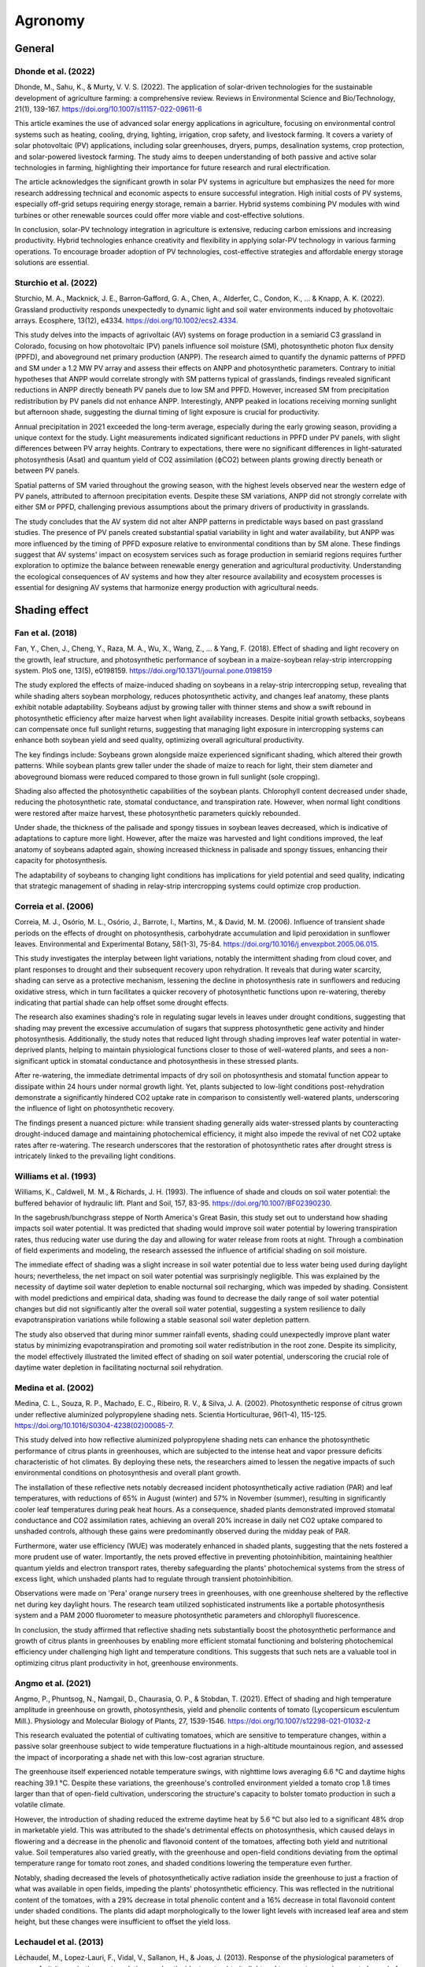 Agronomy
===========

General
-------------------

Dhonde et al. (2022)
++++++++++++++++++++

Dhonde, M., Sahu, K., & Murty, V. V. S. (2022). The application of solar-driven technologies for the sustainable development of agriculture farming: a comprehensive review. Reviews in Environmental Science and Bio/Technology, 21(1), 139-167. https://doi.org/10.1007/s11157-022-09611-6

This article examines the use of advanced solar energy applications in agriculture, focusing on environmental control systems such as heating, cooling, drying, lighting, irrigation, crop safety, and livestock farming. It covers a variety of solar photovoltaic (PV) applications, including solar greenhouses, dryers, pumps, desalination systems, crop protection, and solar-powered livestock farming. The study aims to deepen understanding of both passive and active solar technologies in farming, highlighting their importance for future research and rural electrification.

The article acknowledges the significant growth in solar PV systems in agriculture but emphasizes the need for more research addressing technical and economic aspects to ensure successful integration. High initial costs of PV systems, especially off-grid setups requiring energy storage, remain a barrier. Hybrid systems combining PV modules with wind turbines or other renewable sources could offer more viable and cost-effective solutions.

In conclusion, solar-PV technology integration in agriculture is extensive, reducing carbon emissions and increasing productivity. Hybrid technologies enhance creativity and flexibility in applying solar-PV technology in various farming operations. To encourage broader adoption of PV technologies, cost-effective strategies and affordable energy storage solutions are essential.

Sturchio et al. (2022)
++++++++++++++++++++
Sturchio, M. A., Macknick, J. E., Barron‐Gafford, G. A., Chen, A., Alderfer, C., Condon, K., ... & Knapp, A. K. (2022). Grassland productivity responds unexpectedly to dynamic light and soil water environments induced by photovoltaic arrays. Ecosphere, 13(12), e4334. https://doi.org/10.1002/ecs2.4334.

This study delves into the impacts of agrivoltaic (AV) systems on forage production in a semiarid C3 grassland in Colorado, focusing on how photovoltaic (PV) panels influence soil moisture (SM), photosynthetic photon flux density (PPFD), and aboveground net primary production (ANPP). The research aimed to quantify the dynamic patterns of PPFD and SM under a 1.2 MW PV array and assess their effects on ANPP and photosynthetic parameters. Contrary to initial hypotheses that ANPP would correlate strongly with SM patterns typical of grasslands, findings revealed significant reductions in ANPP directly beneath PV panels due to low SM and PPFD. However, increased SM from precipitation redistribution by PV panels did not enhance ANPP. Interestingly, ANPP peaked in locations receiving morning sunlight but afternoon shade, suggesting the diurnal timing of light exposure is crucial for productivity.

Annual precipitation in 2021 exceeded the long-term average, especially during the early growing season, providing a unique context for the study. Light measurements indicated significant reductions in PPFD under PV panels, with slight differences between PV array heights. Contrary to expectations, there were no significant differences in light-saturated photosynthesis (Asat) and quantum yield of CO2 assimilation (ϕCO2) between plants growing directly beneath or between PV panels.

Spatial patterns of SM varied throughout the growing season, with the highest levels observed near the western edge of PV panels, attributed to afternoon precipitation events. Despite these SM variations, ANPP did not strongly correlate with either SM or PPFD, challenging previous assumptions about the primary drivers of productivity in grasslands.

The study concludes that the AV system did not alter ANPP patterns in predictable ways based on past grassland studies. The presence of PV panels created substantial spatial variability in light and water availability, but ANPP was more influenced by the timing of PPFD exposure relative to environmental conditions than by SM alone. These findings suggest that AV systems' impact on ecosystem services such as forage production in semiarid regions requires further exploration to optimize the balance between renewable energy generation and agricultural productivity. Understanding the ecological consequences of AV systems and how they alter resource availability and ecosystem processes is essential for designing AV systems that harmonize energy production with agricultural needs.

Shading effect
-------------------

Fan et al. (2018)
++++++++++++++++++++
Fan, Y., Chen, J., Cheng, Y., Raza, M. A., Wu, X., Wang, Z., ... & Yang, F. (2018). Effect of shading and light recovery on the growth, leaf structure, and photosynthetic performance of soybean in a maize-soybean relay-strip intercropping system. PloS one, 13(5), e0198159. https://doi.org/10.1371/journal.pone.0198159

The study explored the effects of maize-induced shading on soybeans in a relay-strip intercropping setup, revealing that while shading alters soybean morphology, reduces photosynthetic activity, and changes leaf anatomy, these plants exhibit notable adaptability. Soybeans adjust by growing taller with thinner stems and show a swift rebound in photosynthetic efficiency after maize harvest when light availability increases. Despite initial growth setbacks, soybeans can compensate once full sunlight returns, suggesting that managing light exposure in intercropping systems can enhance both soybean yield and seed quality, optimizing overall agricultural productivity.

The key findings include:
Soybeans grown alongside maize experienced significant shading, which altered their growth patterns. While soybean plants grew taller under the shade of maize to reach for light, their stem diameter and aboveground biomass were reduced compared to those grown in full sunlight (sole cropping). 

Shading also affected the photosynthetic capabilities of the soybean plants. Chlorophyll content decreased under shade, reducing the photosynthetic rate, stomatal conductance, and transpiration rate. However, when normal light conditions were restored after maize harvest, these photosynthetic parameters quickly rebounded.

Under shade, the thickness of the palisade and spongy tissues in soybean leaves decreased, which is indicative of adaptations to capture more light. However, after the maize was harvested and light conditions improved, the leaf anatomy of soybeans adapted again, showing increased thickness in palisade and spongy tissues, enhancing their capacity for photosynthesis.

The adaptability of soybeans to changing light conditions has implications for yield potential and seed quality, indicating that strategic management of shading in relay-strip intercropping systems could optimize crop production.


Correia et al. (2006)
++++++++++++++++++++
Correia, M. J., Osório, M. L., Osório, J., Barrote, I., Martins, M., & David, M. M. (2006). Influence of transient shade periods on the effects of drought on photosynthesis, carbohydrate accumulation and lipid peroxidation in sunflower leaves. Environmental and Experimental Botany, 58(1-3), 75-84. https://doi.org/10.1016/j.envexpbot.2005.06.015.

This study investigates the interplay between light variations, notably the intermittent shading from cloud cover, and plant responses to drought and their subsequent recovery upon rehydration. It reveals that during water scarcity, shading can serve as a protective mechanism, lessening the decline in photosynthesis rate in sunflowers and reducing oxidative stress, which in turn facilitates a quicker recovery of photosynthetic functions upon re-watering, thereby indicating that partial shade can help offset some drought effects.

The research also examines shading's role in regulating sugar levels in leaves under drought conditions, suggesting that shading may prevent the excessive accumulation of sugars that suppress photosynthetic gene activity and hinder photosynthesis. Additionally, the study notes that reduced light through shading improves leaf water potential in water-deprived plants, helping to maintain physiological functions closer to those of well-watered plants, and sees a non-significant uptick in stomatal conductance and photosynthesis in these stressed plants.

After re-watering, the immediate detrimental impacts of dry soil on photosynthesis and stomatal function appear to dissipate within 24 hours under normal growth light. Yet, plants subjected to low-light conditions post-rehydration demonstrate a significantly hindered CO2 uptake rate in comparison to consistently well-watered plants, underscoring the influence of light on photosynthetic recovery.

The findings present a nuanced picture: while transient shading generally aids water-stressed plants by counteracting drought-induced damage and maintaining photochemical efficiency, it might also impede the revival of net CO2 uptake rates after re-watering. The research underscores that the restoration of photosynthetic rates after drought stress is intricately linked to the prevailing light conditions.


Williams et al. (1993)
++++++++++++++++++++
Williams, K., Caldwell, M. M., & Richards, J. H. (1993). The influence of shade and clouds on soil water potential: the buffered behavior of hydraulic lift. Plant and Soil, 157, 83-95. https://doi.org/10.1007/BF02390230.

In the sagebrush/bunchgrass steppe of North America's Great Basin, this study set out to understand how shading impacts soil water potential. It was predicted that shading would improve soil water potential by lowering transpiration rates, thus reducing water use during the day and allowing for water release from roots at night. Through a combination of field experiments and modeling, the research assessed the influence of artificial shading on soil moisture.

The immediate effect of shading was a slight increase in soil water potential due to less water being used during daylight hours; nevertheless, the net impact on soil water potential was surprisingly negligible. This was explained by the necessity of daytime soil water depletion to enable nocturnal soil recharging, which was impeded by shading. Consistent with model predictions and empirical data, shading was found to decrease the daily range of soil water potential changes but did not significantly alter the overall soil water potential, suggesting a system resilience to daily evapotranspiration variations while following a stable seasonal soil water depletion pattern.

The study also observed that during minor summer rainfall events, shading could unexpectedly improve plant water status by minimizing evapotranspiration and promoting soil water redistribution in the root zone. Despite its simplicity, the model effectively illustrated the limited effect of shading on soil water potential, underscoring the crucial role of daytime water depletion in facilitating nocturnal soil rehydration.

Medina et al. (2002)
++++++++++++++++++++
Medina, C. L., Souza, R. P., Machado, E. C., Ribeiro, R. V., & Silva, J. A. (2002). Photosynthetic response of citrus grown under reflective aluminized polypropylene shading nets. Scientia Horticulturae, 96(1-4), 115-125. https://doi.org/10.1016/S0304-4238(02)00085-7.

This study delved into how reflective aluminized polypropylene shading nets can enhance the photosynthetic performance of citrus plants in greenhouses, which are subjected to the intense heat and vapor pressure deficits characteristic of hot climates. By deploying these nets, the researchers aimed to lessen the negative impacts of such environmental conditions on photosynthesis and overall plant growth.

The installation of these reflective nets notably decreased incident photosynthetically active radiation (PAR) and leaf temperatures, with reductions of 65% in August (winter) and 57% in November (summer), resulting in significantly cooler leaf temperatures during peak heat hours. As a consequence, shaded plants demonstrated improved stomatal conductance and CO2 assimilation rates, achieving an overall 20% increase in daily net CO2 uptake compared to unshaded controls, although these gains were predominantly observed during the midday peak of PAR.

Furthermore, water use efficiency (WUE) was moderately enhanced in shaded plants, suggesting that the nets fostered a more prudent use of water. Importantly, the nets proved effective in preventing photoinhibition, maintaining healthier quantum yields and electron transport rates, thereby safeguarding the plants' photochemical systems from the stress of excess light, which unshaded plants had to regulate through transient photoinhibition.

Observations were made on 'Pera' orange nursery trees in greenhouses, with one greenhouse sheltered by the reflective net during key daylight hours. The research team utilized sophisticated instruments like a portable photosynthesis system and a PAM 2000 fluorometer to measure photosynthetic parameters and chlorophyll fluorescence.

In conclusion, the study affirmed that reflective shading nets substantially boost the photosynthetic performance and growth of citrus plants in greenhouses by enabling more efficient stomatal functioning and bolstering photochemical efficiency under challenging high light and temperature conditions. This suggests that such nets are a valuable tool in optimizing citrus plant productivity in hot, greenhouse environments.

Angmo et al. (2021)
++++++++++++++++++++
Angmo, P., Phuntsog, N., Namgail, D., Chaurasia, O. P., & Stobdan, T. (2021). Effect of shading and high temperature amplitude in greenhouse on growth, photosynthesis, yield and phenolic contents of tomato (Lycopersicum esculentum Mill.). Physiology and Molecular Biology of Plants, 27, 1539-1546.
https://doi.org/10.1007/s12298-021-01032-z

This research evaluated the potential of cultivating tomatoes, which are sensitive to temperature changes, within a passive solar greenhouse subject to wide temperature fluctuations in a high-altitude mountainous region, and assessed the impact of incorporating a shade net with this low-cost agrarian structure.

The greenhouse itself experienced notable temperature swings, with nighttime lows averaging 6.6 °C and daytime highs reaching 39.1 °C. Despite these variations, the greenhouse's controlled environment yielded a tomato crop 1.8 times larger than that of open-field cultivation, underscoring the structure's capacity to bolster tomato production in such a volatile climate.

However, the introduction of shading reduced the extreme daytime heat by 5.6 °C but also led to a significant 48% drop in marketable yield. This was attributed to the shade's detrimental effects on photosynthesis, which caused delays in flowering and a decrease in the phenolic and flavonoid content of the tomatoes, affecting both yield and nutritional value. Soil temperatures also varied greatly, with the greenhouse and open-field conditions deviating from the optimal temperature range for tomato root zones, and shaded conditions lowering the temperature even further.

Notably, shading decreased the levels of photosynthetically active radiation inside the greenhouse to just a fraction of what was available in open fields, impeding the plants' photosynthetic efficiency. This was reflected in the nutritional content of the tomatoes, with a 29% decrease in total phenolic content and a 16% decrease in total flavonoid content under shaded conditions. The plants did adapt morphologically to the lower light levels with increased leaf area and stem height, but these changes were insufficient to offset the yield loss.

Lechaudel et al. (2013)
++++++++++++++++++++
Léchaudel, M., Lopez-Lauri, F., Vidal, V., Sallanon, H., & Joas, J. (2013). Response of the physiological parameters of mango fruit (transpiration, water relations and antioxidant system) to its light and temperature environment. Journal of plant physiology, 170(6), 567-576. https://doi.org/10.1016/j.jplph.2012.11.009.

This study delved into the adaptive strategies of mango fruits to diverse environmental conditions, particularly examining the effects of varying temperatures and light exposures on the fruit's water relations, skin attributes, and antioxidant defenses.

Mango fruits nestled within the canopy or exposed to direct sunlight demonstrated distinct temperature gradients, which in turn affected their transpiration rates and water conductance. The fruits exposed to the sun had adapted to reduce water conductance more so than shaded fruits, a response aimed at curbing water loss under the duress of elevated temperatures and strong sunlight.

Differences in cuticle thickness and osmotic potential were noted between fruits based on their location and exposure, with these physical changes aligning with the need to mitigate water stress and maintain osmotic equilibrium across varying environmental scenarios. In response to the heightened light exposure and consequent water stress, sun-exposed mango fruits ramped up their antioxidant systems and enzyme activities, such as superoxide dismutase (SOD), ascorbate peroxidase (APX), and monodehydroascorbate reductase (MDHAR), across all stages of maturity. This was in contrast to lower enzyme activities and antioxidant levels in shaded fruit peels, with intermediate levels detected on the shaded sides of sun-exposed fruits.

Additionally, the study found increased lipid peroxidation in fruits exposed to the sun, as indicated by a rise in malondialdehyde (MDA) content, signifying oxidative stress likely spurred by intense irradiation and high temperatures. To cope with this, mango fruits have developed photoprotective strategies that facilitate the photoreduction of oxygen and the neutralization of reactive oxygen species through a coordinated network of antioxidant molecules and enzymes, a critical line of defense for sun-exposed fruits that possess limited photosynthetic abilities.

Furthermore, the research showed that both enzymatic and non-enzymatic antioxidants, particularly those involved in the ascorbate-glutathione cycle and ascorbate content, were markedly elevated in the peels of sun-exposed fruits, highlighting a robust defense against the environmental stressors.

Pan et al. (2016)
++++++++++++++++++++
Pan, S., Liu, H., Mo, Z., Patterson, B., Duan, M., Tian, H., ... & Tang, X. (2016). Effects of nitrogen and shading on root morphologies, nutrient accumulation, and photosynthetic parameters in different rice genotypes. Scientific Reports, 6(1), 32148. https://doi.org/10.1038/srep32148.

This study examines the influence of shading and nitrogen treatments on rice growth by assessing their effects on photosynthesis, root structure, nutrient uptake, and yield outcomes. Conducted across two field experiments involving three rice cultivars, the research incorporated a range of nitrogen levels and shading intensities.

Key observations include the finding that severe shading during the crucial grain-filling stage led to a marked decrease in nutrient absorption, changes in root morphology, and a reduction in rice yields, indicating that inadequate light hampers the plant's capacity for nutrient acquisition and reproduction. High nitrogen application consistently resulted in greater yields, with the highest yields recorded at 6.70 tons per hectare in the late season of 2011, under high nitrogen conditions.

Specifically, high nitrogen availability promoted more extensive root development, as evidenced by longer total root length, larger root surface area, and greater root volume. For instance, rice plants under high nitrogen treatment exhibited a total root length of 13.09 per panicle hill with 142.10 spikelets per panicle. Conversely, heavy shading significantly detracted from root growth, with root parameters notably declining under double shading.

Photosynthetic and transpiration rates were also affected by the treatments, with the highest rates observed in the morning and the lowest at midday, especially under intense shading. The study underscored a complex interplay between nitrogen levels and light availability, with a notable interaction influencing photosynthetic rates, transpiration, and root morphology.

Furthermore, the research showed a strong positive correlation between total nitrogen and potassium accumulation with root morphological traits, reinforcing the idea that a robust root system is vital for efficient nutrient uptake in rice.

Lopez et al. (2018)
++++++++++++++++++++
Lopez, G., Boini, A., Manfrini, L., Torres-Ruiz, J. M., Pierpaoli, E., Zibordi, M., ... & Corelli-Grappadelli, L. (2018). Effect of shading and water stress on light interception, physiology and yield of apple trees. Agricultural Water Management, 210, 140-148. https://doi.org/10.1016/j.agwat.2018.08.015.

In a study conducted in Bologna, Italy, researchers explored the impact of net shading on apple orchards under different water stress conditions, examining how various levels of shading (20% black net, 50% red and white nets) and no netting, combined with three irrigation regimes (260 mm as control, 115 mm for moderate water stress (WS), and 50 mm for severe WS), affect apple yield, tree water status, and physiological responses. The study revealed several key insights:

Trees under net shading maintained better water status compared to those without nets, with midday stem water potential (Ψstem) around -1.0 MPa for controlled conditions, indicating a protective effect against water stress. In severe water stress situations, Ψstem values dipped to around -1.5 MPa across all netting conditions, although trees without netting experienced this decline more rapidly.

Interestingly, leaf photosynthesis rates remained stable under different shading levels but declined as water stress intensified, as indicated by more negative Ψstem values. The study found that yield was not significantly affected by shading under severe water stress conditions, with output remaining low (5–7 kg per tree). However, in moderate and control water conditions, shaded trees produced higher yields (9–13 kg per tree) than those without shade, with minimal difference observed between the degrees of shading applied.

The benefits of shading included improved tree water status, delayed fruit maturity which allows for extended growth periods, and a reduction in photo-inhibition. These findings suggest that net shading could serve as an effective tool for fruit growers to lessen the impacts of water stress, particularly in moderate and controlled water conditions. Furthermore, the research did not find significant differences in tree physiological traits or marketable yield based on the level of shading or net color, suggesting that apple trees can tolerate up to 50% light reduction.

Dong et al. (2015)
++++++++++++++++++++
Dong, T., Li, J., Zhang, Y., Korpelainen, H., Niinemets, Ü., & Li, C. (2015). Partial shading of lateral branches affects growth, and foliage nitrogen-and water-use efficiencies in the conifer Cunninghamia lanceolata growing in a warm monsoon climate. Tree Physiology, 35(6), 632-643. https://doi.org/10.1093/treephys/tpv036.

This research delved into the effects of varying shading intensities on the development, structural attributes, and physiological processes of Cunninghamia lanceolata saplings, with a particular focus on how individual branches adapt to changes in light conditions. Utilizing four levels of shading (0%, 50%, 75%, and 90% reduction of full daylight), the study spanned over two growth seasons to investigate changes in several parameters, including basal stem diameter growth, leaf dry mass per unit area, stomatal conductance, transpiration rate, and the ratios of water-soluble to structural leaf nitrogen, alongside assessments of photosynthetic nitrogen-use efficiency and water-use efficiency, both instantaneous and over the long term as inferred from carbon isotope composition, across both shaded and sun-exposed branches.

The results highlighted a clear detrimental effect of shading on the growth and physiological functions of the shaded branches, with these negative impacts becoming more severe as the level of shading increased. Interestingly, branches that remained exposed to sunlight displayed a degree of compensatory behavior across most examined traits, hinting at a complex, integrated response to varying light conditions within the tree's canopy, rather than an isolated reaction to local illumination levels. This phenomenon suggests that the adaptive responses of C. lanceolata to shading are not solely determined by the immediate light environment but are also shaped by the comparative light availability across different parts of the crown.

The study posits that the observed non-autonomous responses of branches to changes in light conditions may play a crucial role in optimizing the allocation of resources throughout the entire tree. Such insights into the adaptive strategies of trees in response to light variability are invaluable for forest management practices and enhance our understanding of tree growth dynamics and ecological interactions within forest canopies. This research contributes significantly to our knowledge of how trees adjust to the heterogeneity of light environments, a key factor in forest ecology and canopy management.

Huang et al. (2016)
++++++++++++++++++++
Huang, C. J., Wei, G., Jie, Y. C., Xu, J. J., Anjum, S. A., & Tanveer, M. (2016). Effect of shade on plant traits, gas exchange and chlorophyll content in four ramie cultivars. Photosynthetica, 54(3), 390-395. https://doi.org/10.1007/s11099-016-0186-x.

This study aimed to explore how hybrids and commercial cultivars of Boehmeria nivea L. (ramie) adapt to low-light environments, focusing on two hybrids (Chuanzhu 11 and Chuanzhu 8) and two commercial cultivars (Chuanzhu 12 and Chuanzhu 6). Subjected to shade treatment over periods of 6, 12, and 18 days, notable differences emerged in the plants' responses, particularly in terms of plant traits and fiber yield, which generally declined under shade, while leaf area and plant height increased. Additionally, the study observed a significant drop in net photosynthesis and stomatal conductance, suggesting a constrained ability to absorb CO2, though transpiration rates and intercellular CO2 levels remained stable. Interestingly, chlorophyll and carotenoid concentrations, as well as the chlorophyll/carotenoid ratio and chlorophyll content per leaf dry mass, increased under shade, while the chlorophyll a/b ratio decreased. Among the cultivars, Chuanzhu 6 and Chuanzhu 11 demonstrated greater shade tolerance than Chuanzhu 12 and Chuanzhu 8, indicating their potential utility in management practices and breeding programs for low-light environments.

The findings have several implications for understanding and managing evapotranspiration in ramie plants under shaded conditions. The reduction in net photosynthesis and stomatal conductance under shade highlights a limitation in CO2 absorption, potentially impacting growth and yield. The unchanged transpiration rates, despite these reductions, suggest a possible mechanism in ramie to maintain water loss regulation through leaves, which is vital for plant cooling and nutrient transport. The stability of transpiration rates and intercellular CO2 levels under shade suggests a form of adaptation that decouples water loss from photosynthetic carbon dioxide uptake, indicating an adjustment in water use efficiency to conserve water without drastically affecting transpiration. The adaptive increase in leaf area and chlorophyll concentrations in response to shade is aimed at enhancing light capture for photosynthesis. This adaptation, which could increase the potential surface area for transpiration, underscores the plants' strategy to optimize light absorption and possibly manage water loss efficiently. The differential shade tolerance observed among the cultivars points to the importance of selecting varieties that can efficiently manage water use and maintain productivity in varied light conditions. Shade-tolerant cultivars like Chuanzhu 6 and Chuanzhu 11 could offer advantages in evapotranspiration management, particularly in regions with fluctuating light conditions or in intercropping systems where shading might influence ramie growth.

Welander and Ottoson (2000)
++++++++++++++++++++++++++++
Welander, N. T., & Ottosson, B. (2000). The influence of low light, drought and fertilization on transpiration and growth in young seedlings of Quercus robur L. Forest ecology and Management, 127(1-3), 139-151. https://doi.org/10.1016/S0378-1127(99)00126-7.

The research on Quercus robur seedlings presents a nuanced view of how photosynthetic photon flux densities (PPFD), along with water and nutrient availability and the age of the seedlings, influence their transpiration rates and overall growth. Initially, an increase in light intensity was found to boost transpiration rates, suggesting that young oaks consume more water under brighter conditions. However, this trend changes as seedlings age or acclimate to high light levels, showing a reduction in transpiration rates under similar conditions, indicating an adaptation to conserve water.

Furthermore, the study reveals that higher nutrient concentrations seem to enhance water use efficiency, as evidenced by reduced transpiration rates, possibly due to better overall plant health and more effective nutrient and water uptake systems. The availability of soil water also plays a critical role, with transpiration rates dropping in drier soil conditions, underscoring the importance of soil moisture in young oak water regulation.

Interestingly, the study highlights that the water use patterns of oak seedlings are dynamic, shaped by both their developmental stage and previous environmental conditions, such as light exposure. This dynamic suggests that oak seedlings adjust their water use strategies over time, responding to their growth needs and environmental stresses.

Water-use efficiency (WUE) in the seedlings was influenced by light levels, nutrient availability, and soil moisture, with strategic nutrient management and moderate water stress potentially improving WUE. These insights offer valuable guidance for forest regeneration efforts and nursery management, suggesting that controlling light, nutrients, and water can significantly affect young oak seedling growth and efficiency in water use.

Raz-Yaseef et al. (2010)
++++++++++++++++++++++++++++
Raz-Yaseef, N., Rotenberg, E., & Yakir, D. (2010). Effects of spatial variations in soil evaporation caused by tree shading on water flux partitioning in a semi-arid pine forest. Agricultural and Forest Meteorology, 150(3), 454-462. https://doi.org/10.1016/j.agrformet.2010.01.010.

In a comprehensive study conducted in the semi-arid pine forests of Southern Israel over three years, researchers delved into the dynamics of soil evaporation (E), its spatial variability, and the influencing factors, particularly focusing on the contrast between shaded and sun-exposed areas. The study illuminated the significant role of shading in modulating soil evaporation rates, which were notably lower in shaded areas, underscoring the canopy cover's effectiveness in mitigating soil moisture loss.

A pivotal aspect of the research was the strong correlation found between evaporation rates, radiation levels, and soil water content, with radiation being substantially higher in exposed areas and soil moisture patterns varying with the season—higher in exposed sites during the wet season and in shaded areas during the dry season. This relationship underscores the intricate interplay between environmental conditions and the forest's hydrological processes.

Additionally, the study provided insights into how the canopy's geometry influences the fraction of the forest floor that is shaded, considering factors such as tree height, crown width, and stand density, alongside the variability in solar altitude throughout the day. Through simulations that mapped out the relationship between evaporation rates and shaded area fraction, the researchers projected that the ratio of evaporation to precipitation (E/P) in the Yatir forest could significantly reduce as the canopy develops from sparse to full closure.

However, the research also highlighted a critical constraint on forest growth in semi-arid environments, pointing out that while a denser canopy can effectively reduce soil evaporation, it also leads to increased precipitation interception and transpiration. This dynamic suggests a threshold for sustainable forest expansion, with precipitation levels unable to support growth beyond a certain canopy cover limit, estimated at 65% for the Yatir forest.

Whitehead et al. (1996)
++++++++++++++++++++++++++++
Whitehead, D., Livingston, N. J., Kelliher, P. M., Hogan, K. P., Pepin, S., McSeveny, T. M., & Byers, J. N. (1996). Response of transpiration and photosynthesis to a transient change in illuminated foliage area for a Pinus radiata D. Don tree. Plant, Cell & Environment, 19(8), 949-957. https://doi.org/10.1111/j.1365-3040.1996.tb00459.x.

This research delves into how varying light exposure to different sections of a large tree's foliage within a forest plantation impacts its water and carbon exchange processes with the environment. Conducted during late summer under fluctuating weather conditions, including dry spells, partial cloudiness, and sporadic rainfall, the experiment sought to unravel the tree's physiological responses to alterations in sunlight accessibility by selectively covering the upper or lower branches and observing changes in transpiration, gas exchange rates, and internal water pressure.

The experiment revealed nuanced responses of the tree to these manipulations. When light was obstructed from reaching the top 22% of the foliage, the tree exhibited a minor reduction in water usage, particularly under conditions of lower air dryness. Conversely, shielding the lower 78% of the foliage resulted in a more substantial decrease in water use and a more stable water usage pattern throughout the day. This differential response suggests a significant impact of foliage position on the tree's overall water and carbon dynamics.

Notably, the tree demonstrated an ability to compensate for the reduced light exposure by enhancing water use efficiency and photosynthesis in the parts of the foliage still exposed to light. This adaptive mechanism was characterized by quick and reversible changes in water use and photosynthesis upon alternation of the light-blocking treatment, indicating the tree's dynamic regulation abilities.

The study posits that these rapid adjustments are likely mediated through a combination of hydraulic and chemical signals within the tree, allowing it to swiftly adapt to environmental variations by modulating stomatal behavior. This behavior affects both water loss through transpiration and carbon dioxide uptake for photosynthesis.

Gent (2007)
++++++++++++++++++++++++++++
Gent, M. P. (2007). Effect of degree and duration of shade on quality of greenhouse tomato. HortScience, 42(3), 514-520. https://doi.org/10.21273/HORTSCI.42.3.514.

Exposure to sunlight has been identified as a key factor influencing fruit quality, particularly through its role in causing skin cracking and various fruit defects. Research indicates that fruits directly exposed to sunlight exhibit a higher rate of skin cracking, with nearly half of the exposed fruits showing cracks, as opposed to only a fifth of those in shaded conditions. This suggests that sunlight increases water potential at the fruit's surface, making them more susceptible to cracking.

In areas with limited light, plants naturally expand their leaf area, which could offer more shade and potentially protect the fruit from direct sunlight. Although this adaptive strategy seems plausible, it wasn't explicitly analyzed in the study in question. Moreover, defects like uneven ripening and blossom end rot (BER) in tomatoes have been linked to the intensity of sunlight, with higher instances of such issues observed in fruits grown without adequate shading. For instance, the 'Cabernet' variety was notably less prone to uneven ripening when provided with more shade, particularly noted during the year 2004.

The occurrence of BER, in particular, has been associated with the cumulative intensity of sunlight exposure. Techniques like movable shades in greenhouses or the use of neutral or white shading materials have proven effective in reducing the incidence of BER, underscoring the critical role of controlled sunlight exposure for maintaining fruit quality.

Interestingly, the response to shading appears to be cultivar-specific, with the 'Jetstar' variety showing a higher incidence of BER and a tendency towards developing fruits with open locules or irregular shapes under shaded conditions in 2005. This implies that shading does not universally mitigate all fruit defects, and the observed differences in fruit quality were independent of temperature variations, as shading did not alter night temperatures.

Marin et al. (2012)
++++++++++++++++++++++++++++
López-Marín, J., Gálvez, A., González, A., Egea-Gilabert, C., & Fernandez, J. A. (2012, October). Effect of shade on yield, quality and photosynthesis-related parameters of sweet pepper plants. In VII International Symposium on Light in Horticultural Systems 956 (pp. 545-552). https://doi.org/10.17660/ActaHortic.2012.956.65.

This investigation aimed to understand the effects of varying degrees of shading on sweet pepper plants, particularly focusing on a ‘Herminio’ cultivar in a semiarid region of SE Spain. By employing reflective aluminized shade cloths that reduced direct sunlight by 40% (T40) and 60% (T60), researchers sought to examine how different levels of shading influence various physiological and production aspects of the plants compared to an unshaded control group (T0). The shading commenced with the onset of warmer weather in May and persisted until the crop cycle's end in August. The study meticulously measured leaf CO2 assimilation rate, chlorophyll content, gas exchange rates, and water use efficiency, among other parameters.

The study revealed that shading significantly impacted the net CO2 assimilation rate, stomatal conductance, and transpiration, with a notable decrease in these parameters under higher shading levels. Interestingly, plants under 60% shading exhibited an increase in chlorophyll content. Yield analysis showed that plants under 40% shading produced significantly more (1.26 kg/m2) than those in unshaded conditions, whereas yields under 60% shading and the control were similar.

The research also pointed out that shading helped in reducing air temperature differences inside the greenhouse, with the shaded environments being cooler than the unshaded control by up to 5.2°C for T60 and 4.1°C for T40. Additionally, shading modified the daily maximum Photosynthetically Active Radiation (PAR) received by the plants, with shaded units recording lower PAR levels than the non-shaded unit.

Gas exchange parameters generally increased with incoming radiation, with non-shaded plants exhibiting higher values except for internal CO2 concentration, suggesting a regulatory effect of shading on stomatal closure and respiratory rates. Chlorophyll a fluorescence measurements indicated a reduction in Fv/Fm under non-shaded conditions, suggesting that lower radiation levels associated with shading led to an increase in chlorophyll content, corroborating findings from forestry studies.

Yield data under T40 shading demonstrated an increase, aligning with previous research that suggested reduced radiation during summer could enhance production due to the mitigating effects of high temperatures on fruit set. Conversely, the similar yields observed between T60 and control treatments suggest that extreme shading may not yield additional benefits.

Horton (1989)
++++++++++++++++++++++++++++
Horton, R. (1989). Canopy shading effects on soil heat and water flow. Soil Science Society of America Journal, 53(3), 669-679. https://doi.org/10.2136/sssaj1989.03615995005300030004x. https://doi.org/10.2136/sssaj1989.03615995005300030004x.

The research presents a numerical model for predicting the two-dimensional heat and water flow in soil influenced by row crop shading. It relies on standard weather data, canopy shape factors, and soil properties to forecast surface energy distribution, soil temperature, and moisture without considering root water uptake. The model's predictions for soil temperature and moisture closely match analytical solutions and experimental data, proving its accuracy. A notable simulation over ten days demonstrated the model's capacity to detail the diurnal variations in energy partitioning, soil moisture, and temperature, particularly highlighting significant changes when soil moisture between plant rows dropped to residual levels. This led to substantial spatial variations in soil energy fluxes, temperature, and moisture content, emphasizing the model's potential in soil and crop science applications.

From the research, diurnal variations in surface energy partitioning, soil water content, and soil temperature showed significant changes after the soil moisture between plant rows dropped to residual levels. Large spatial variations in soil energy fluxes, temperature, and moisture were predicted when soil moisture between plant rows became drier than the soil under the canopy. The model accurately predicted soil temperature and moisture levels, closely matching analytical solutions and experimental data.

Important findings are that surface water content decreased more rapidly between plant rows, with values dropping to approximately 0.01 under the canopy and 0.025 between rows by day 7. The diurnal surface temperature amplitudes on day 7 were about 4.0°C under the canopy and 6.5°C between plant rows, nearly doubling to about 12.5°C between rows after day 7 due to drying. The model illustrates the utility in predicting difficult-to-measure fluxes and states in soil, offering valuable insights for soil and crop sciences.

Planting density
-------------------
Kigalu (2007)
++++++++++++++++++++++++++++
Kigalu, J. M. (2007). Effects of planting density on the productivity and water use of tea (Camellia sinensis L.) clones: I. Measurement of water use in young tea using sap flow meters with a stem heat balance method. Agricultural water management, 90(3), 224-232. https://doi.org/10.1016/j.agwat.2007.03.005.

The study focused on using sap flow meters based on the stem heat balance (SHB) method to measure the water use of young potted tea plants of clones AHP S15/10 and BBK35 in Tanzania. The research aimed to determine water use in field conditions, particularly under well-watered scenarios. The sap flow meters, constructed on site, provided a means to assess the mass flow rates or water usage in these tea plants. This approach marked a pioneering effort to apply sap flow meters for evaluating young tea's water consumption in the field. The findings indicated that the transpiration rates and water use were significantly influenced by the clone type and planting density. Notably, clone AHP S15/10 exhibited higher water use than clone BBK35, with the study also highlighting the impact of plant population density on crop productivity and water consumption.

The results revealed that water use per unit leaf area was consistently higher for clone AHP S15/10 compared to clone BBK35, with the water use being density-dependent. The study showed that lower planting densities (D1) resulted in higher water use than the highest density (D6) for both clones under similar environmental conditions. This research provides crucial insights into the water use dynamics of young tea plants, demonstrating the significance of clone selection and planting density on water consumption. Furthermore, it underscores the need for further investigation into the mechanisms driving sap flow rates and the potential of the SHB technique for accurately measuring young tea's water use under different environmental conditions and drought stress levels. The study sets the groundwork for optimizing water use in tea cultivation, contributing to the sustainable management of water resources in agriculture.

Agrivoltaic evalution
-------------------
Joy et al. (2023)
++++++++++++++++++++++++++++
Joy, S. S., Khan, I., & Swaraz, A. M. (2023). A non-traditional Agrophotovoltaic installation and its impact on cereal crops: A case of the BRRI-33 rice variety in Bangladesh. Heliyon, 9(7). https://doi.org/10.1016/j.heliyon.2023.e17824

The study investigates an alternative approach to Agrophotovoltaic (APV) installation that allows for rice cultivation beneath solar panels, minimizing agricultural land loss. Traditionally, solar irrigation pumps (SIPs) in Bangladesh are installed using fenced, isolated land, resulting in significant land wastage. With 10,000 SIPs planned by 2027, this could lead to the loss of 1,652 acres of farmland, a major concern for a land-scarce country like Bangladesh.

This research tests a non-traditional APV setup on BRRI-33 rice, a widely cultivated high-yield variety, to assess the impact of discontinuous sunlight, soil conditions, and crop productivity. Results indicate that partial shading under APV does not significantly impact rice yield; instead, it enhances chlorophyll content, reduces soil temperature, and stabilizes soil pH, leading to potential water conservation benefits. The study suggests that APV can be successfully integrated into rice cultivation without compromising productivity, offering a sustainable land-use model for renewable energy and agriculture.

This study shows that the traditional APV installations waste significant amounts of agricultural land since no crops are grown under solar panels. The study proposes a new installation method that allows for simultaneous rice cultivation and solar energy production, helping mitigate the loss of farmland. Discontinuous sunlight under APV structures had no statistically significant effect on BRRI-33 rice yield. The weight variation for 100 grains was between 1.45% and 4.82%, indicating that partial shading does not negatively affect rice production. 

In this study, soil pH remains stable under shaded areas, preventing adverse effects on crop growth. Soil temperature is reduced by 1–2°C in shaded plots, which helps retain soil moisture and decreases irrigation demand. Higher chlorophyll content was observed in shaded plants, leading to healthier crop development.

Plants in shaded areas grew taller than unshaded ones, producing more biomass, which can be utilized for bioenergy production or cattle feed. The higher biomass yield suggests additional economic benefits beyond rice production. Water Conservation Potential
The lower soil temperature under APV reduces evaporation, leading to less irrigation demand. This can significantly contribute to sustainable water management in agriculture, particularly in regions with high irrigation requirements.

Hermelink et al. (2024)
++++++++++++++++++++++++++++
Hermelink, M. I., Maestrini, B., & de Ruijter, F. J. (2024). Berry shade tolerance for agrivoltaics systems: A meta-analysis. Scientia Horticulturae, 330, 113062. https://doi.org/10.1016/j.scienta.2024.113062

The study evaluates the shade tolerance of different berry crops—strawberry, blueberry, blackberry, and black currant—to assess their suitability for agrivoltaic (APV) systems. By conducting a meta-analysis of 22 studies, the research develops the first quantitative yield response curves for berries under varying levels of shade, distinguishing between low and high radiation intensity environments.

Findings suggest that not all berries benefit equally from shade. While blueberry yields can increase under up to 50% shade at high radiation intensities, black currant, blackberry, and blueberry tolerate up to 35% shade before yield decline. Conversely, strawberry yield consistently declines with increasing shade, making it less suitable for agrivoltaics. These insights help optimize crop and panel density combinations, improving the economic and environmental feasibility of agrivoltaic installations.

In this study, blueberry thrives under moderate shading (up to 50%) at high radiation intensities, making it a strong candidate for agrivoltaics. Blackberry and black currant tolerate up to 35% shade without yield loss but do not show significant yield benefits. Strawberry yields decline with increasing shade, making it less suitable for agrivoltaic systems.

The study showes that nn high radiation environments, moderate shading can boost blueberry and blackberry yields by reducing heat stress. In low radiation environments, shading negatively affects yield across all berry types, emphasizing the need for site-specific agrivoltaic designs.

Yield response curves show that small amounts of shade (e.g., 20-35%) are tolerable for most berries. Excessive shade (>50%) significantly reduces yield, limiting agrivoltaic viability for some berry types.

The study briefly discusses taht shading decreases evapotranspiration, leading to higher water efficiency in berry production. Panels may replace plastic covers used in berry farming, reducing waste and operational costs.

Reeza et al. (2024)
++++++++++++++++++++++++++++
Reeza, A. A., Noor, N. F. M., Ahmed, O. H., & Masuri, M. A. (2024). Shading Effect of Photovoltaic Panels on Growth of Selected Tropical Vegetable Crops. Scientia Horticulturae, 324, 112574. https://doi.org/10.1016/j.scienta.2023.112574

The study examines the viability of agrivoltaics—combining solar photovoltaic (PV) energy production with crop cultivation, in a tropical climate. Conducted in Malaysia, the study evaluates the growth of seven vegetable crops (okra, eggplant, green spinach, Chinese cabbage, Chinese kale, Brazilian spinach, and pennywort) under different solar panel shade zones to assess their adaptability to agrivoltaic systems.

Results indicate that shade tolerance varies significantly among crops, affecting growth rate, biomass, water content, and yield. While some crops, such as pennywort, eggplant, and Brazilian spinach, thrived under partial shade, others, including okra, green spinach, and Chinese kale, required full sunlight for optimal growth. The study suggests that certain vegetable crops can be integrated into solar parks without significantly affecting their productivity, offering a dual-use solution for land competition between energy generation and food production in tropical regions.

Key findings of this article are in the following paragraphs. 
The study shows taht crops respond differently to shade in agrivoltaic systems. Eggplant, Brazilian spinach, and Chinese cabbage grew well in the interspace area between panels, benefiting from partial shade. Pennywort performed best under the highest elevated panels (1.8m), showing a 52% growth increase compared to full sunlight. Okra, green spinach, and Chinese kale grew better in full sunlight and are less suitable for shaded agrivoltaic conditions. Low elevated panels (1.2m and 1.5m) created excessive shade, leading to crop failure for some species.

Okra and eggplant experienced delayed growth (by ~2 weeks) but still produced comparable fruits under elevated panels. Green spinach, Chinese kale, and Chinese cabbage had significantly lower biomass under panels, suggesting they are poor candidates for agrivoltaics.
Fresh weight and chlorophyll content declined under excessive shading, except for pennywort, which benefited from shade-induced leaf expansion.

Crops in shaded areas retained more water compared to those in full sunlight, possibly reducing irrigation demands. Solar panels mitigated heat stress, which may benefit water-sensitive crops in tropical climates.

Interspace areas between solar panels received enough sunlight for vegetable crops, making them suitable for agrivoltaic farming. Pest pressure was lower in shaded areas, likely due to reduced insect migration and wind currents.

The paper implies/suggests that the best suited crops are Pennywort (under high-elevation panels), eggplant, Brazilian spinach, and Chinese cabbage (in interspaces). Crops that may not thrive are okra, green spinach, and Chinese kale, which require full sunlight.For panel settings, higher elevated solar panels (1.8 m; like Morey) allow for viable crop growth. Low-elevation panels (1.2m-1.5m) limit light availability, causing poor growth and crop failure.

